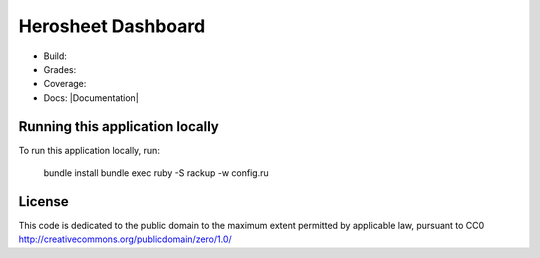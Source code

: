 Herosheet Dashboard
===================
* Build: |Build Status| |Dependency Status| |Deployment Status|
* Grades: |Code Climate| |Codacy Badge|
* Coverage: |Test Coverage| |Codacy Coverage|
* Docs: |Inline docs| |Documentation|

.. |Build Status| image:: https://travis-ci.org/borja/herobravo.svg?branch=master
   :target: https://travis-ci.org/borja/herobravo
.. |Dependency Status| image:: https://gemnasium.com/Borja/herobravo.svg
   :target: https://gemnasium.com/Borja/herobravo
.. |Deployment Status| image:: http://heroku-badge.herokuapp.com/?app=herosheet&style=flat
   :target: http://herosheet.herokuapp.com/
.. |Code Climate| image:: https://codeclimate.com/github/borja/herobravo/badges/gpa.svg
   :target: https://codeclimate.com/github/borja/herobravo
.. |Codacy Badge| image:: https://api.codacy.com/project/badge/Grade/f2559f1e733d4a4c854fdcc84804c047
   :target: https://www.codacy.com/app/borja/herobravo?utm_source=github.com&amp;utm_medium=referral&amp;utm_content=borja/herobravo&amp;utm_campaign=Badge_Grade
.. |Test Coverage| image:: https://codeclimate.com/github/borja/herobravo/badges/coverage.svg
   :target: https://codeclimate.com/github/borja/herobravo/coverage
.. |Codacy Coverage| image:: https://api.codacy.com/project/badge/Coverage/f2559f1e733d4a4c854fdcc84804c047
   :target: https://www.codacy.com/app/borja/herobravo?utm_source=github.com&amp;utm_medium=referral&amp;utm_content=borja/herobravo&amp;utm_campaign=Badge_Coverage
.. |Inline docs| image:: http://inch-ci.org/github/borja/herobravo.svg
   :target: http://inch-ci.org/github/borja/herobravo
.. |Documentation| https://readthedocs.org/projects/herobravo/badge/?version=latest
   :target: http://herobravo.readthedocs.io/es/latest/?badge=latest


Running this application locally
----------------------------------
To run this application locally, run:

	bundle install
	bundle exec ruby -S rackup -w config.ru

License
-------
This code is dedicated to the public domain to the maximum extent
permitted by applicable law, pursuant to CC0
http://creativecommons.org/publicdomain/zero/1.0/
